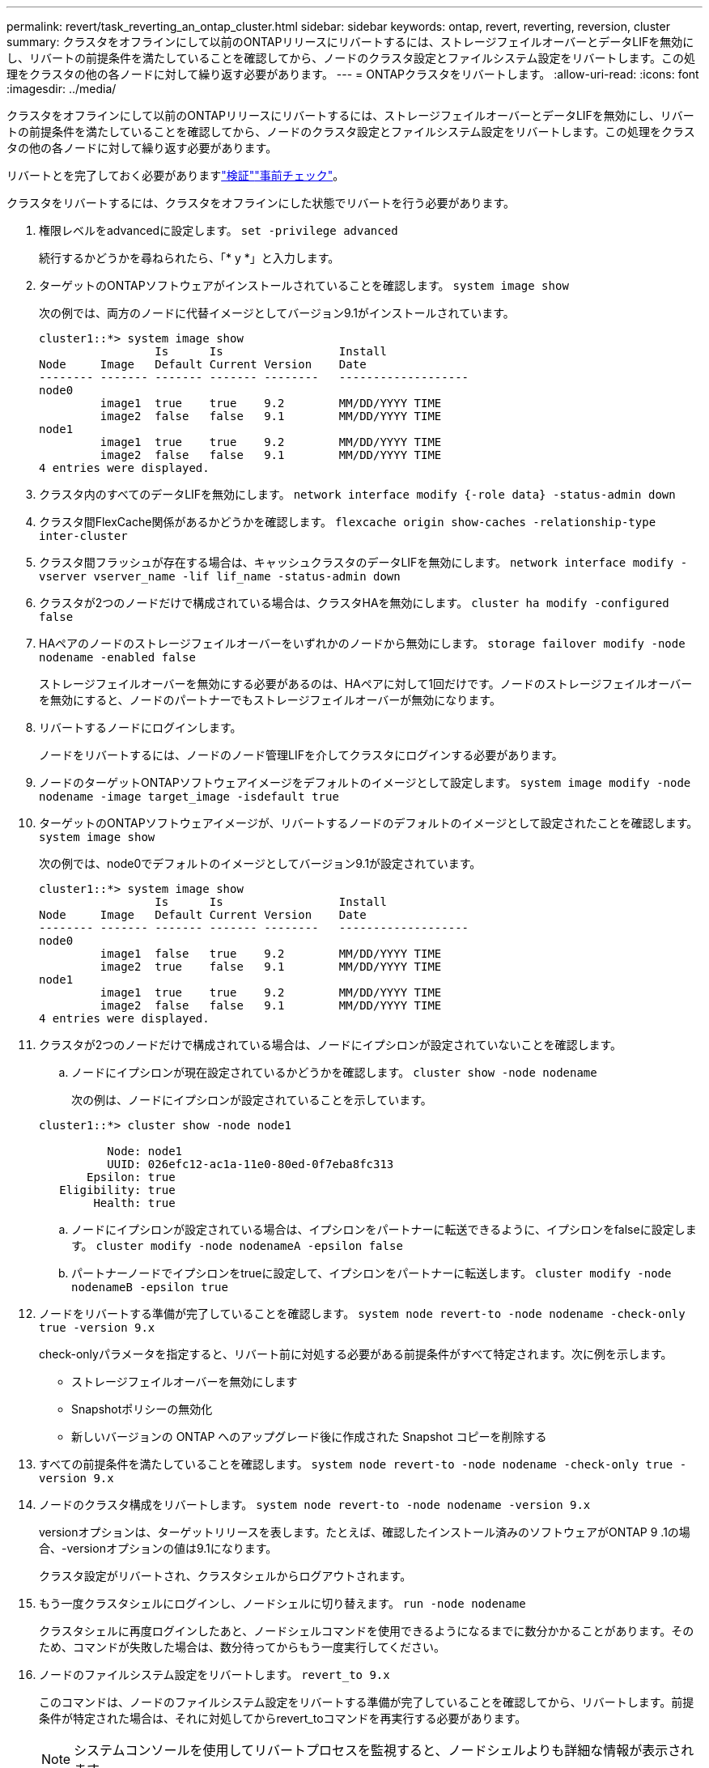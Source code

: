 ---
permalink: revert/task_reverting_an_ontap_cluster.html 
sidebar: sidebar 
keywords: ontap, revert, reverting, reversion, cluster 
summary: クラスタをオフラインにして以前のONTAPリリースにリバートするには、ストレージフェイルオーバーとデータLIFを無効にし、リバートの前提条件を満たしていることを確認してから、ノードのクラスタ設定とファイルシステム設定をリバートします。この処理をクラスタの他の各ノードに対して繰り返す必要があります。 
---
= ONTAPクラスタをリバートします。
:allow-uri-read: 
:icons: font
:imagesdir: ../media/


[role="lead"]
クラスタをオフラインにして以前のONTAPリリースにリバートするには、ストレージフェイルオーバーとデータLIFを無効にし、リバートの前提条件を満たしていることを確認してから、ノードのクラスタ設定とファイルシステム設定をリバートします。この処理をクラスタの他の各ノードに対して繰り返す必要があります。

リバートとを完了しておく必要がありますlink:task_things_to_verify_before_revert.html["検証"]link:concept_pre_revert_checks.html["事前チェック"]。

クラスタをリバートするには、クラスタをオフラインにした状態でリバートを行う必要があります。

. 権限レベルをadvancedに設定します。 `set -privilege advanced`
+
続行するかどうかを尋ねられたら、「* y *」と入力します。

. ターゲットのONTAPソフトウェアがインストールされていることを確認します。 `system image show`
+
次の例では、両方のノードに代替イメージとしてバージョン9.1がインストールされています。

+
[listing]
----
cluster1::*> system image show
                 Is      Is                 Install
Node     Image   Default Current Version    Date
-------- ------- ------- ------- --------   -------------------
node0
         image1  true    true    9.2        MM/DD/YYYY TIME
         image2  false   false   9.1        MM/DD/YYYY TIME
node1
         image1  true    true    9.2        MM/DD/YYYY TIME
         image2  false   false   9.1        MM/DD/YYYY TIME
4 entries were displayed.
----
. クラスタ内のすべてのデータLIFを無効にします。 `network interface modify {-role data} -status-admin down`
. クラスタ間FlexCache関係があるかどうかを確認します。 `flexcache origin show-caches -relationship-type inter-cluster`
. クラスタ間フラッシュが存在する場合は、キャッシュクラスタのデータLIFを無効にします。 `network interface modify -vserver vserver_name -lif lif_name -status-admin down`
. クラスタが2つのノードだけで構成されている場合は、クラスタHAを無効にします。 `cluster ha modify -configured false`
. [[step-5]] HAペアのノードのストレージフェイルオーバーをいずれかのノードから無効にします。 `storage failover modify -node nodename -enabled false`
+
ストレージフェイルオーバーを無効にする必要があるのは、HAペアに対して1回だけです。ノードのストレージフェイルオーバーを無効にすると、ノードのパートナーでもストレージフェイルオーバーが無効になります。

. [[step-6]]リバートするノードにログインします。
+
ノードをリバートするには、ノードのノード管理LIFを介してクラスタにログインする必要があります。

. ノードのターゲットONTAPソフトウェアイメージをデフォルトのイメージとして設定します。 `system image modify -node nodename -image target_image -isdefault true`
. ターゲットのONTAPソフトウェアイメージが、リバートするノードのデフォルトのイメージとして設定されたことを確認します。 `system image show`
+
次の例では、node0でデフォルトのイメージとしてバージョン9.1が設定されています。

+
[listing]
----
cluster1::*> system image show
                 Is      Is                 Install
Node     Image   Default Current Version    Date
-------- ------- ------- ------- --------   -------------------
node0
         image1  false   true    9.2        MM/DD/YYYY TIME
         image2  true    false   9.1        MM/DD/YYYY TIME
node1
         image1  true    true    9.2        MM/DD/YYYY TIME
         image2  false   false   9.1        MM/DD/YYYY TIME
4 entries were displayed.
----
. クラスタが2つのノードだけで構成されている場合は、ノードにイプシロンが設定されていないことを確認します。
+
.. ノードにイプシロンが現在設定されているかどうかを確認します。 `cluster show -node nodename`
+
次の例は、ノードにイプシロンが設定されていることを示しています。

+
[listing]
----
cluster1::*> cluster show -node node1

          Node: node1
          UUID: 026efc12-ac1a-11e0-80ed-0f7eba8fc313
       Epsilon: true
   Eligibility: true
        Health: true
----
.. ノードにイプシロンが設定されている場合は、イプシロンをパートナーに転送できるように、イプシロンをfalseに設定します。 `cluster modify -node nodenameA -epsilon false`
.. パートナーノードでイプシロンをtrueに設定して、イプシロンをパートナーに転送します。 `cluster modify -node nodenameB -epsilon true`


. ノードをリバートする準備が完了していることを確認します。 `system node revert-to -node nodename -check-only true -version 9.x`
+
check-onlyパラメータを指定すると、リバート前に対処する必要がある前提条件がすべて特定されます。次に例を示します。

+
** ストレージフェイルオーバーを無効にします
** Snapshotポリシーの無効化
** 新しいバージョンの ONTAP へのアップグレード後に作成された Snapshot コピーを削除する


. すべての前提条件を満たしていることを確認します。 `system node revert-to -node nodename -check-only true -version 9.x`
. ノードのクラスタ構成をリバートします。 `system node revert-to -node nodename -version 9.x`
+
versionオプションは、ターゲットリリースを表します。たとえば、確認したインストール済みのソフトウェアがONTAP 9 .1の場合、-versionオプションの値は9.1になります。

+
クラスタ設定がリバートされ、クラスタシェルからログアウトされます。

. もう一度クラスタシェルにログインし、ノードシェルに切り替えます。 `run -node nodename`
+
クラスタシェルに再度ログインしたあと、ノードシェルコマンドを使用できるようになるまでに数分かかることがあります。そのため、コマンドが失敗した場合は、数分待ってからもう一度実行してください。

. ノードのファイルシステム設定をリバートします。 `revert_to 9.x`
+
このコマンドは、ノードのファイルシステム設定をリバートする準備が完了していることを確認してから、リバートします。前提条件が特定された場合は、それに対処してからrevert_toコマンドを再実行する必要があります。

+

NOTE: システムコンソールを使用してリバートプロセスを監視すると、ノードシェルよりも詳細な情報が表示されます。

+
autobootがtrueの場合、コマンドの完了時にノードがONTAPでリブートされます。

+
autobootがfalseに設定されている場合は、コマンドの完了時にLoaderプロンプトが表示されます。と入力し `yes`てリバートし、を使用してノードを手動でリブートします。 `boot_ontap`

. ノードがリブートしたら、新しいソフトウェアが実行されていることを確認します。 `system node image show`
+
次の例では、image1が新しいONTAPバージョンで、node0で現在のバージョンとして設定されています。

+
[listing]
----
cluster1::*> system node image show
                 Is      Is                 Install
Node     Image   Default Current Version    Date
-------- ------- ------- ------- --------   -------------------
node0
         image1  true    true    X.X.X       MM/DD/YYYY TIME
         image2  false   false   Y.Y.Y      MM/DD/YYYY TIME
node1
         image1  true    false   X.X.X      MM/DD/YYYY TIME
         image2  false   true    Y.Y.Y      MM/DD/YYYY TIME
4 entries were displayed.
----
. [[step-16]]各ノードのリバートステータスがcompleteになっていることを確認します。 `system node upgrade-revert show -node nodename`
+
ステータスが「complete」、「not needed」、または「There are no table entries returned」のいずれかになっている必要があります。

. HAペアのもう一方のノードで~を<<step-16>>繰り返します<<step-6>>。
. クラスタが2つのノードだけで構成されている場合は、クラスタHAを再度有効にします。 `cluster ha modify -configured true`
. [[step-19]]ストレージフェイルオーバーを無効にしていた場合は、両方のノードで再度有効にします。 `storage failover modify -node nodename -enabled true`
. MetroCluster構成の残りの各HAペアおよび両方のクラスタに対して、～を<<step-19>>繰り返し<<step-5>>ます。

